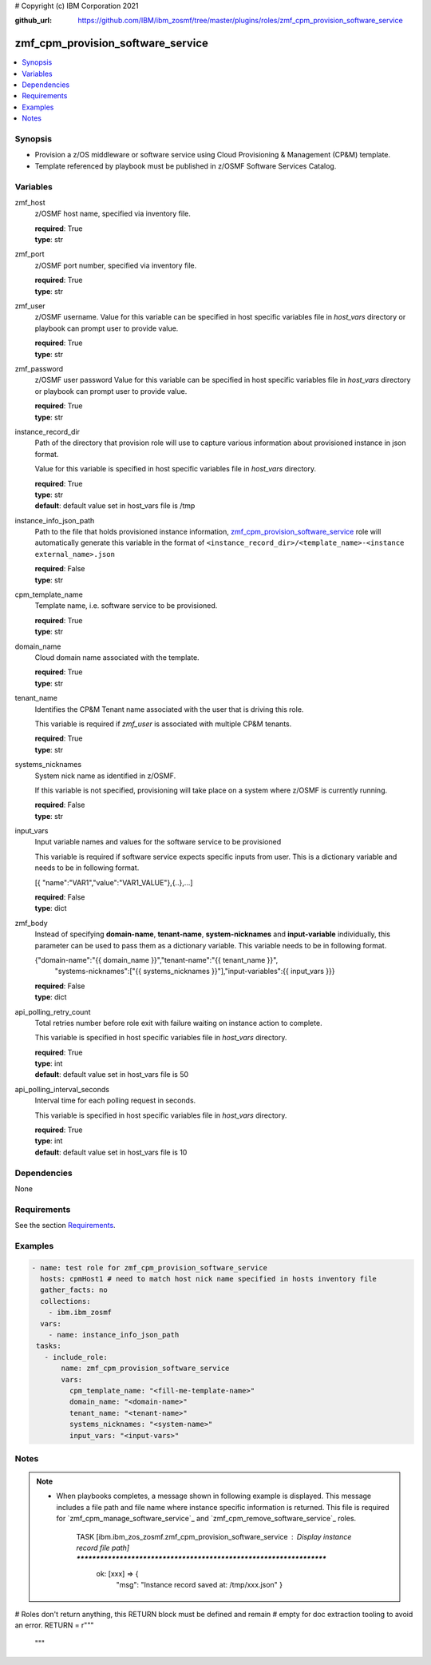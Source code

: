 # Copyright (c) IBM Corporation 2021

:github_url: https://github.com/IBM/ibm_zosmf/tree/master/plugins/roles/zmf_cpm_provision_software_service

.. _zmf_cpm_provision_software_service:

zmf_cpm_provision_software_service
==================================


.. contents::
   :local:
   :depth: 1


Synopsis
--------
- Provision a z/OS middleware or software service using Cloud Provisioning & Management (CP&M) template.
- Template referenced by playbook must be published in z/OSMF Software Services Catalog.



Variables
---------

zmf_host
  z/OSMF host name, specified via inventory file.

  | **required**: True
  | **type**: str

zmf_port
  z/OSMF port number, specified via inventory file.

  | **required**: True
  | **type**: str

zmf_user
  z/OSMF username. Value for this variable can be specified in host specific variables file in *host_vars* directory or 
  playbook can prompt user to provide value.

  | **required**: True
  | **type**: str

zmf_password
  z/OSMF user password  Value for this variable can be specified in host specific variables file in *host_vars* directory or 
  playbook can prompt user to provide value.

  | **required**: True
  | **type**: str

instance_record_dir
  Path of the directory that provision role will use to capture various information about provisioned instance in json format. 
  
  Value for this variable is specified in host specific variables file in *host_vars* directory.

  | **required**: True
  | **type**: str
  | **default**: default value set in host_vars file is /tmp

instance_info_json_path
  Path to the file that holds provisioned instance information, `zmf_cpm_provision_software_service`_ role  
  will automatically generate this variable in the format of ``<instance_record_dir>/<template_name>-<instance external_name>.json``

  | **required**: False
  | **type**: str

cpm_template_name
  Template name, i.e. software service to be provisioned.

  | **required**: True
  | **type**: str

domain_name
  Cloud domain name associated with the template.

  | **required**: True
  | **type**: str

tenant_name
  Identifies the CP&M Tenant name associated with the user that is driving this role. 
  
  This variable is required if *zmf_user* is associated with multiple CP&M tenants.

  | **required**: True
  | **type**: str

systems_nicknames
  System nick name as identified in z/OSMF. 
  
  If this variable is not specified, provisioning will take place on a system where z/OSMF is currently running.

  | **required**: False
  | **type**: str

input_vars
  Input variable names and values for the software service to be provisioned 
  
  This variable is required if software service expects specific inputs from user. This is a dictionary variable and needs to be in following format.

  [{ "name":"VAR1","value":"VAR1_VALUE"},{..},...]

  | **required**: False
  | **type**: dict

zmf_body
  Instead of specifying **domain-name**, **tenant-name**, **system-nicknames** and **input-variable**
  individually, this parameter can be used to pass them as a dictionary variable. This variable needs to
  be in following format.

  {"domain-name":"{{ domain_name }}","tenant-name":"{{ tenant_name }}",
      "systems-nicknames":["{{ systems_nicknames }}"],"input-variables":{{ input_vars }}}

  | **required**: False
  | **type**: dict

api_polling_retry_count
  Total retries number before role exit with failure waiting on instance action to complete. 
  
  This variable is specified in host specific variables file in *host_vars* directory.

  | **required**: True
  | **type**: int
  | **default**: default value set in host_vars file is 50

api_polling_interval_seconds
  Interval time for each polling request in seconds. 
  
  This variable is specified in host specific variables file in *host_vars* directory.

  | **required**: True
  | **type**: int
  | **default**: default value set in host_vars file is 10

Dependencies
------------

None

Requirements
------------

See the section `Requirements`_.

Examples
--------

.. code-block:: yaml+jinja

   
   - name: test role for zmf_cpm_provision_software_service
     hosts: cpmHost1 # need to match host nick name specified in hosts inventory file
     gather_facts: no
     collections:
       - ibm.ibm_zosmf
     vars:
       - name: instance_info_json_path  
    tasks:
      - include_role:
          name: zmf_cpm_provision_software_service
          vars:
            cpm_template_name: "<fill-me-template-name>"    
            domain_name: "<domain-name>" 
            tenant_name: "<tenant-name>" 
            systems_nicknames: "<system-name>"
            input_vars: "<input-vars>"



Notes
-----

.. note::
   - When playbooks completes, a message shown in following example is displayed. This message includes  
     a file path and file name where instance specific information is returned. This file is required for
     `zmf_cpm_manage_software_service`_ and `zmf_cpm_remove_software_service`_ roles.

      TASK [ibm.ibm_zos_zosmf.zmf_cpm_provision_software_service : Display instance record file path] ********************************************************************
        ok: [xxx] => {
            "msg": "Instance record saved at: /tmp/xxx.json"
            }

# Roles don't return anything, this RETURN block must be defined and remain
# empty for doc extraction tooling to avoid an error.
RETURN = r"""
 """